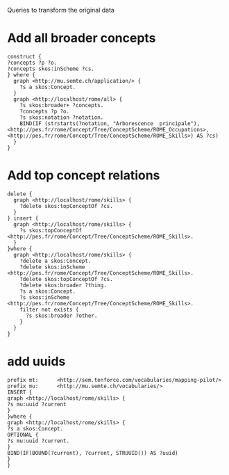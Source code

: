 Queries to transform the original data

* Add all broader concepts
#+BEGIN_SRC sparql
construct {
?concepts ?p ?o.
?concepts skos:inScheme ?cs.
} where {
  graph <http://mu.semte.ch/application/> {
    ?s a skos:Concept.
  }
  graph <http://localhost/rome/all> {
    ?s skos:broader+ ?concepts.
    ?concepts ?p ?o.
    ?s skos:notation ?notation.
    BIND(IF (strstarts(?notation, "Arborescence  principale"), <http://pes.fr/rome/Concept/Tree/ConceptScheme/ROME_Occupations>, <http://pes.fr/rome/Concept/Tree/ConceptScheme/ROME_Skills>) AS ?cs)
  }
} 
#+END_SRC

* Add top concept relations
#+BEGIN_SRC sparql
  delete {
    graph <http://localhost/rome/skills> {
      ?delete skos:topConceptOf ?cs.
    }
  } insert {
    graph <http://localhost/rome/skills> {
      ?s skos:topConceptOf <http://pes.fr/rome/Concept/Tree/ConceptScheme/ROME_Skills>.
    }
  }where {
    graph <http://localhost/rome/skills> {
      ?delete a skos:Concept.
      ?delete skos:inScheme <http://pes.fr/rome/Concept/Tree/ConceptScheme/ROME_Skills>.
      ?delete skos:topConceptOf ?cs.
      ?delete skos:broader ?thing.
      ?s a skos:Concept.
      ?s skos:inScheme <http://pes.fr/rome/Concept/Tree/ConceptScheme/ROME_Skills>.
      filter not exists {
        ?s skos:broader ?other.
      }
    }
  }
#+END_SRC

* add uuids

#+BEGIN_SRC sparql
prefix mt:      <http://sem.tenforce.com/vocabularies/mapping-pilot/> 
prefix mu:      <http://mu.semte.ch/vocabularies/>
INSERT {
graph <http://localhost/rome/skills> {
?s mu:uuid ?current
}
}where {
graph <http://localhost/rome/skills> {
?s a skos:Concept.
OPTIONAL {
?s mu:uuid ?current.
}
BIND(IF(BOUND(?current), ?current, STRUUID()) AS ?uuid)
}
}
#+END_SRC
